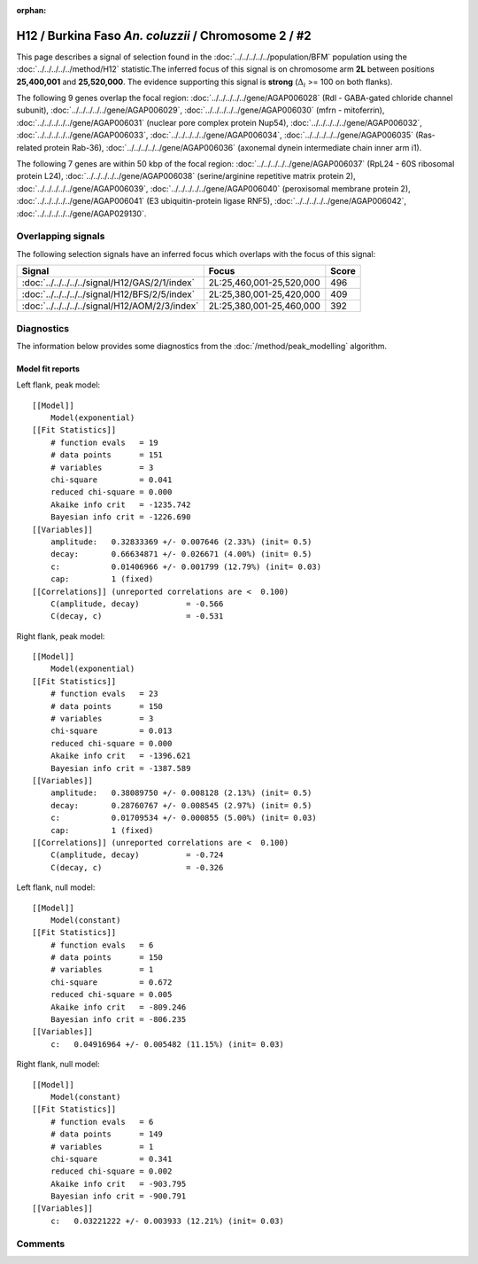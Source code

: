 :orphan:

H12 / Burkina Faso *An. coluzzii* / Chromosome 2 / #2
================================================================================



This page describes a signal of selection found in the
:doc:`../../../../../population/BFM` population using the
:doc:`../../../../../method/H12` statistic.The inferred focus of this signal is on chromosome arm
**2L** between positions **25,400,001** and
**25,520,000**.
The evidence supporting this signal is
**strong** (:math:`\Delta_{i}` >= 100 on both flanks).

.. raw:: html
    :file: peak_location.html

.. raw:: html

    <div class='bokeh-figure figure'><p class='caption'>
    <strong>Signal location</strong>. Blue markers
    show the values of the selection statistic.
    The dashed black line shows the fitted peak model. The shaded red area
    shows the focus of the selection signal. The shaded blue area shows
    the genomic region in linkage with the selection event. Use the
    mouse wheel or the controls at the right of the plot to zoom in, and hover
    over genes to see gene names and descriptions.
    </p></div>




The following 9 genes overlap the focal region: :doc:`../../../../../gene/AGAP006028` (Rdl - GABA-gated chloride channel subunit),  :doc:`../../../../../gene/AGAP006029`,  :doc:`../../../../../gene/AGAP006030` (mfrn - mitoferrin),  :doc:`../../../../../gene/AGAP006031` (nuclear pore complex protein Nup54),  :doc:`../../../../../gene/AGAP006032`,  :doc:`../../../../../gene/AGAP006033`,  :doc:`../../../../../gene/AGAP006034`,  :doc:`../../../../../gene/AGAP006035` (Ras-related protein Rab-36),  :doc:`../../../../../gene/AGAP006036` (axonemal dynein intermediate chain inner arm i1).




The following 7 genes are within 50 kbp of the focal
region: :doc:`../../../../../gene/AGAP006037` (RpL24 - 60S ribosomal protein L24),  :doc:`../../../../../gene/AGAP006038` (serine/arginine repetitive matrix protein 2),  :doc:`../../../../../gene/AGAP006039`,  :doc:`../../../../../gene/AGAP006040` (peroxisomal membrane protein 2),  :doc:`../../../../../gene/AGAP006041` (E3 ubiquitin-protein ligase RNF5),  :doc:`../../../../../gene/AGAP006042`,  :doc:`../../../../../gene/AGAP029130`.


Overlapping signals
-------------------



The following selection signals have an inferred focus which overlaps with the
focus of this signal:

.. cssclass:: table-hover
.. csv-table::
    :widths: auto
    :header: Signal, Focus, Score

    :doc:`../../../../../signal/H12/GAS/2/1/index`,"2L:25,460,001-25,520,000",496
    :doc:`../../../../../signal/H12/BFS/2/5/index`,"2L:25,380,001-25,420,000",409
    :doc:`../../../../../signal/H12/AOM/2/3/index`,"2L:25,380,001-25,460,000",392
    



Diagnostics
-----------

The information below provides some diagnostics from the
:doc:`/method/peak_modelling` algorithm.

.. raw:: html

    <div class="figure">
    <img src="../../../../../_static/data/signal/H12/BFM/2/2/peak_context.png"/>
    <p class="caption"><strong>Selection signal in context</strong>. @@TODO</p>
    </div>

.. raw:: html

    <div class="figure">
    <img src="../../../../../_static/data/signal/H12/BFM/2/2/peak_targetting.png"/>
    <p class="caption"><strong>Peak targetting</strong>. @@TODO</p>
    </div>

.. raw:: html

    <div class="figure">
    <img src="../../../../../_static/data/signal/H12/BFM/2/2/peak_fit.png"/>
    <p class="caption"><strong>Peak fitting diagnostics</strong>. @@TODO</p>
    </div>

Model fit reports
~~~~~~~~~~~~~~~~~

Left flank, peak model::

    [[Model]]
        Model(exponential)
    [[Fit Statistics]]
        # function evals   = 19
        # data points      = 151
        # variables        = 3
        chi-square         = 0.041
        reduced chi-square = 0.000
        Akaike info crit   = -1235.742
        Bayesian info crit = -1226.690
    [[Variables]]
        amplitude:   0.32833369 +/- 0.007646 (2.33%) (init= 0.5)
        decay:       0.66634871 +/- 0.026671 (4.00%) (init= 0.5)
        c:           0.01406966 +/- 0.001799 (12.79%) (init= 0.03)
        cap:         1 (fixed)
    [[Correlations]] (unreported correlations are <  0.100)
        C(amplitude, decay)          = -0.566 
        C(decay, c)                  = -0.531 


Right flank, peak model::

    [[Model]]
        Model(exponential)
    [[Fit Statistics]]
        # function evals   = 23
        # data points      = 150
        # variables        = 3
        chi-square         = 0.013
        reduced chi-square = 0.000
        Akaike info crit   = -1396.621
        Bayesian info crit = -1387.589
    [[Variables]]
        amplitude:   0.38089750 +/- 0.008128 (2.13%) (init= 0.5)
        decay:       0.28760767 +/- 0.008545 (2.97%) (init= 0.5)
        c:           0.01709534 +/- 0.000855 (5.00%) (init= 0.03)
        cap:         1 (fixed)
    [[Correlations]] (unreported correlations are <  0.100)
        C(amplitude, decay)          = -0.724 
        C(decay, c)                  = -0.326 


Left flank, null model::

    [[Model]]
        Model(constant)
    [[Fit Statistics]]
        # function evals   = 6
        # data points      = 150
        # variables        = 1
        chi-square         = 0.672
        reduced chi-square = 0.005
        Akaike info crit   = -809.246
        Bayesian info crit = -806.235
    [[Variables]]
        c:   0.04916964 +/- 0.005482 (11.15%) (init= 0.03)


Right flank, null model::

    [[Model]]
        Model(constant)
    [[Fit Statistics]]
        # function evals   = 6
        # data points      = 149
        # variables        = 1
        chi-square         = 0.341
        reduced chi-square = 0.002
        Akaike info crit   = -903.795
        Bayesian info crit = -900.791
    [[Variables]]
        c:   0.03221222 +/- 0.003933 (12.21%) (init= 0.03)


Comments
--------

.. raw:: html

    <div id="disqus_thread"></div>
    <script>
    (function() { // DON'T EDIT BELOW THIS LINE
    var d = document, s = d.createElement('script');
    s.src = 'https://agam-selection-atlas.disqus.com/embed.js';
    s.setAttribute('data-timestamp', +new Date());
    (d.head || d.body).appendChild(s);
    })();
    </script>
    <noscript>Please enable JavaScript to view the <a href="https://disqus.com/?ref_noscript">comments powered by Disqus.</a></noscript>
